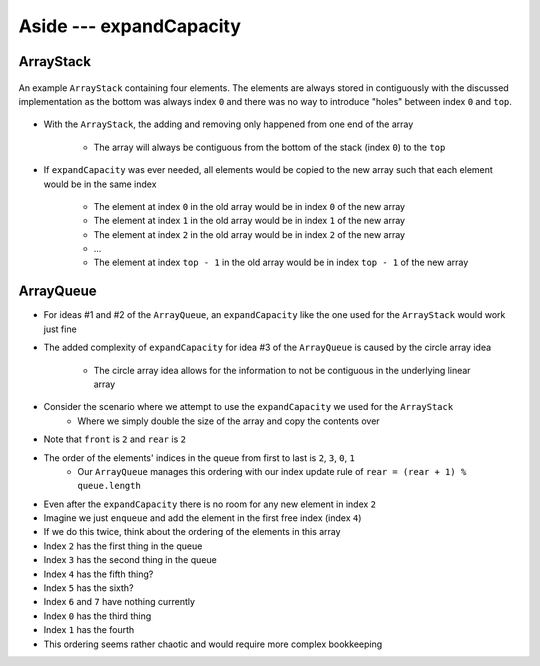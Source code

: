 ************************
Aside --- expandCapacity
************************

ArrayStack
==========

.. figure:: /topics/stacks/arraystack0.png
    :width: 500 px
    :align: center

    An example ``ArrayStack`` containing four elements. The elements are always stored in contiguously with the
    discussed implementation as the bottom was always index ``0`` and there was no way to introduce "holes" between
    index ``0`` and ``top``.


* With the ``ArrayStack``, the adding and removing only happened from one end of the array

    * The array will always be contiguous from the bottom of the stack (index ``0``) to the ``top``


* If ``expandCapacity`` was ever needed, all elements would be copied to the new array such that each element would be in the same index

    * The element at index ``0`` in the old array would be in index ``0`` of the new array
    * The element at index ``1`` in the old array would be in index ``1`` of the new array
    * The element at index ``2`` in the old array would be in index ``2`` of the new array
    * ...
    * The element at index ``top - 1`` in the old array would be in index ``top - 1`` of the new array


ArrayQueue
==========

* For ideas #1 and #2 of the ``ArrayQueue``, an ``expandCapacity`` like the one used for the ``ArrayStack`` would work just fine
* The added complexity of ``expandCapacity`` for idea #3 of the ``ArrayQueue`` is caused by the circle array idea

    * The circle array idea allows for the information to not be contiguous in the underlying linear array

* Consider the scenario where we attempt to use the ``expandCapacity`` we used for the ``ArrayStack``
    * Where we simply double the size of the array and copy the contents over

.. image:: arrayqueue_expand_capacity_why.png
   :width: 500 px
   :align: center

* Note that ``front`` is ``2`` and ``rear`` is ``2``
* The order of the elements' indices in the queue from first to last is ``2``, ``3``, ``0``, ``1``
    * Our ``ArrayQueue`` manages this ordering with our index update rule of ``rear = (rear + 1) % queue.length``
* Even after the ``expandCapacity`` there is no room for any new element in index ``2``

* Imagine we just ``enqueue`` and add the element in the first free index (index ``4``)
* If we do this twice, think about the ordering of the elements in this array

* Index ``2`` has the first thing in the queue
* Index ``3`` has the second thing in the queue
* Index ``4`` has the fifth thing?
* Index ``5`` has the sixth?
* Index ``6`` and ``7`` have nothing currently
* Index ``0`` has the third thing
* Index ``1`` has the fourth

* This ordering seems rather chaotic and would require more complex bookkeeping


